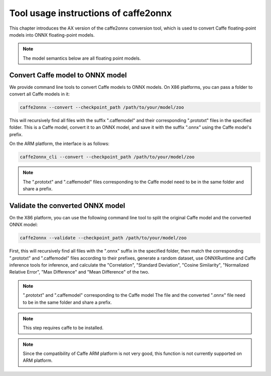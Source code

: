 ======================================
Tool usage instructions of caffe2onnx 
======================================

This chapter introduces the AX version of the caffe2onnx conversion tool, which is used to convert Caffe floating-point models into ONNX floating-point models.

.. note::

   The model semantics below are all floating point models.

----------------------------------
Convert Caffe model to ONNX model
----------------------------------

We provide command line tools to convert Caffe models to ONNX models. On X86 platforms, you can pass a folder to convert all Caffe models in it:

.. code:: bash

   caffe2onnx --convert --checkpoint_path /path/to/your/model/zoo

This will recursively find all files with the suffix ".caffemodel" and their corresponding ".prototxt" files in the specified folder. This is a Caffe model, convert it to an ONNX model, and save it with the suffix ".onnx" using the Caffe model's prefix.

On the ARM platform, the interface is as follows:

.. code:: bash

   caffe2onnx_cli --convert --checkpoint_path /path/to/your/model/zoo

.. note::

   The ".prototxt" and ".caffemodel" files corresponding to the Caffe model need to be in the same folder and share a prefix.

----------------------------------
Validate the converted ONNX model
----------------------------------

On the X86 platform, you can use the following command line tool to split the original Caffe model and the converted ONNX model:

.. code:: bash

   caffe2onnx --validate --checkpoint_path /path/to/your/model/zoo

First, this will recursively find all files with the ".onnx" suffix in the specified folder, then match the corresponding ".prototxt" and ".caffemodel" files according to their prefixes, generate a random dataset, use ONNXRuntime and Caffe inference tools for inference, and calculate the "Correlation", "Standard Deviation", "Cosine Similarity", "Normalized Relative Error", "Max Difference" and "Mean Difference" of the two.

.. note::

   ".prototxt" and ".caffemodel" corresponding to the Caffe model
   The file and the converted ".onnx" file need to be in the same folder and share a prefix.

.. note::

   This step requires caffe to be installed.

.. note::

   Since the compatibility of Caffe ARM platform is not very good, this function is not currently supported on ARM platform.